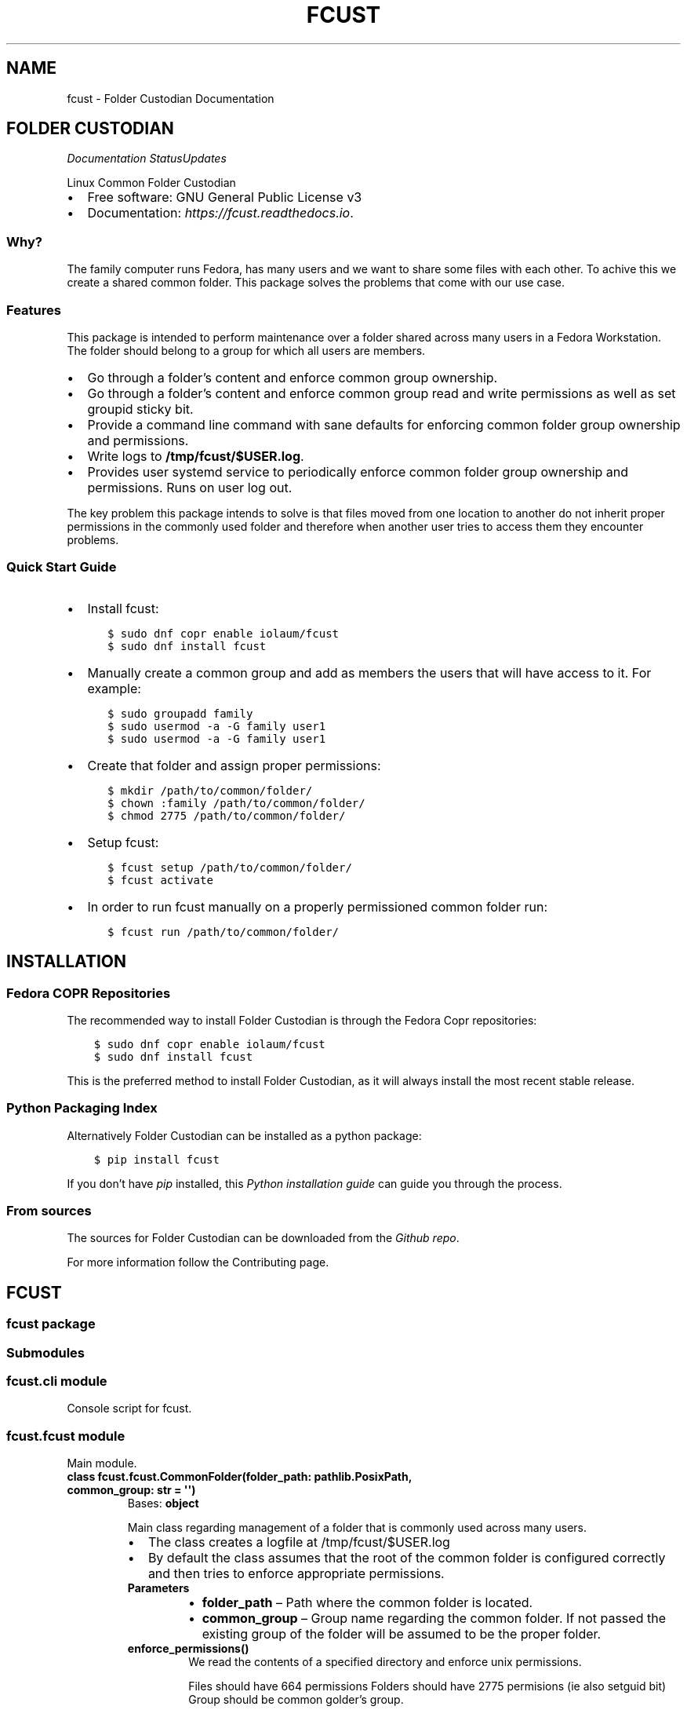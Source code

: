 .\" Man page generated from reStructuredText.
.
.TH "FCUST" "1" "Nov 30, 2020" "0.1.1" "Folder Custodian"
.SH NAME
fcust \- Folder Custodian Documentation
.
.nr rst2man-indent-level 0
.
.de1 rstReportMargin
\\$1 \\n[an-margin]
level \\n[rst2man-indent-level]
level margin: \\n[rst2man-indent\\n[rst2man-indent-level]]
-
\\n[rst2man-indent0]
\\n[rst2man-indent1]
\\n[rst2man-indent2]
..
.de1 INDENT
.\" .rstReportMargin pre:
. RS \\$1
. nr rst2man-indent\\n[rst2man-indent-level] \\n[an-margin]
. nr rst2man-indent-level +1
.\" .rstReportMargin post:
..
.de UNINDENT
. RE
.\" indent \\n[an-margin]
.\" old: \\n[rst2man-indent\\n[rst2man-indent-level]]
.nr rst2man-indent-level -1
.\" new: \\n[rst2man-indent\\n[rst2man-indent-level]]
.in \\n[rst2man-indent\\n[rst2man-indent-level]]u
..
.SH FOLDER CUSTODIAN
\fI\%\fP\fI\%\fP\fI\%Documentation Status\fP\fI\%Updates\fP
.sp
Linux Common Folder Custodian
.INDENT 0.0
.IP \(bu 2
Free software: GNU General Public License v3
.IP \(bu 2
Documentation: \fI\%https://fcust.readthedocs.io\fP\&.
.UNINDENT
.SS Why?
.sp
The family computer runs Fedora, has many users and we want to share some files with each other.
To achive this we create a shared common folder.
This package solves the problems that come with our use case.
.SS Features
.sp
This package is intended to perform maintenance over a folder shared across many users in a Fedora Workstation.
The folder should belong to a group for which all users are members.
.INDENT 0.0
.IP \(bu 2
Go through a folder’s content and enforce common group ownership.
.IP \(bu 2
Go through a folder’s content and enforce common group read and write permissions as
well as set groupid sticky bit.
.IP \(bu 2
Provide a command line command with sane defaults for enforcing common folder group ownership
and permissions.
.IP \(bu 2
Write logs to \fB/tmp/fcust/$USER.log\fP\&.
.IP \(bu 2
Provides user systemd service to periodically enforce common folder group ownership
and permissions. Runs on user log out.
.UNINDENT
.sp
The key problem this package intends to solve is that files moved from one location to another do not inherit
proper permissions in the commonly used folder and therefore when another user tries to access them they encounter
problems.
.SS Quick Start Guide
.INDENT 0.0
.IP \(bu 2
Install fcust:
.INDENT 2.0
.INDENT 3.5
.sp
.nf
.ft C
$ sudo dnf copr enable iolaum/fcust
$ sudo dnf install fcust
.ft P
.fi
.UNINDENT
.UNINDENT
.IP \(bu 2
Manually create a common group and add as members the users that will have access to it.
For example:
.INDENT 2.0
.INDENT 3.5
.sp
.nf
.ft C
$ sudo groupadd family
$ sudo usermod \-a \-G family user1
$ sudo usermod \-a \-G family user1
.ft P
.fi
.UNINDENT
.UNINDENT
.IP \(bu 2
Create that folder and assign proper permissions:
.INDENT 2.0
.INDENT 3.5
.sp
.nf
.ft C
$ mkdir /path/to/common/folder/
$ chown :family /path/to/common/folder/
$ chmod 2775 /path/to/common/folder/
.ft P
.fi
.UNINDENT
.UNINDENT
.IP \(bu 2
Setup fcust:
.INDENT 2.0
.INDENT 3.5
.sp
.nf
.ft C
$ fcust setup /path/to/common/folder/
$ fcust activate
.ft P
.fi
.UNINDENT
.UNINDENT
.IP \(bu 2
In order to run fcust manually on a properly permissioned common folder run:
.INDENT 2.0
.INDENT 3.5
.sp
.nf
.ft C
$ fcust run /path/to/common/folder/
.ft P
.fi
.UNINDENT
.UNINDENT
.UNINDENT
.SH INSTALLATION
.SS Fedora COPR Repositories
.sp
The recommended way to install Folder Custodian is through the Fedora Copr repositories:
.INDENT 0.0
.INDENT 3.5
.sp
.nf
.ft C
$ sudo dnf copr enable iolaum/fcust
$ sudo dnf install fcust
.ft P
.fi
.UNINDENT
.UNINDENT
.sp
This is the preferred method to install Folder Custodian,
as it will always install the most recent stable release.
.SS Python Packaging Index
.sp
Alternatively Folder Custodian can be installed as a python package:
.INDENT 0.0
.INDENT 3.5
.sp
.nf
.ft C
$ pip install fcust
.ft P
.fi
.UNINDENT
.UNINDENT
.sp
If you don’t have \fI\%pip\fP installed, this \fI\%Python installation guide\fP can guide
you through the process.
.SS From sources
.sp
The sources for Folder Custodian can be downloaded from the \fI\%Github repo\fP\&.
.sp
For more information follow the Contributing page.
.SH FCUST
.SS fcust package
.SS Submodules
.SS fcust.cli module
.sp
Console script for fcust.
.SS fcust.fcust module
.sp
Main module.
.INDENT 0.0
.TP
.B class fcust.fcust.CommonFolder(folder_path: pathlib.PosixPath, common_group: str = \(aq\(aq)
Bases: \fBobject\fP
.sp
Main class regarding management of a folder that is commonly used across many users.
.INDENT 7.0
.IP \(bu 2
The class creates a logfile at /tmp/fcust/$USER.log
.IP \(bu 2
By default the class assumes that the root of the common folder is configured
correctly and then tries to enforce appropriate permissions.
.UNINDENT
.INDENT 7.0
.TP
.B Parameters
.INDENT 7.0
.IP \(bu 2
\fBfolder_path\fP – Path where the common folder is located.
.IP \(bu 2
\fBcommon_group\fP – Group name regarding the common folder.
If not passed the existing group of the folder will be assumed to be the proper folder.
.UNINDENT
.UNINDENT
.INDENT 7.0
.TP
.B enforce_permissions()
We read the contents of a specified directory and enforce unix permissions.
.sp
Files should have 664 permissions
Folders should have 2775 permisions (ie also setguid bit)
Group should be common golder’s group.
.sp
The function only changes permissions if the user is owner of the relevant resource.
This is done to avoid the need for root access, but requires the function to be
run by all the users sharing the common folder.
.UNINDENT
.UNINDENT
.INDENT 0.0
.TP
.B fcust.fcust.create_logger(cgroup: str, lpath: str = \(aq/tmp/fcust/\(aq)
Function that creates a modified logger to cater fcust functionality.
.INDENT 7.0
.TP
.B Parameters
\fBcgroup\fP – group ownership of the main directory
.UNINDENT
.UNINDENT
.SS fcust.service module
.sp
Utilities for Folder Custodian Service.
.INDENT 0.0
.TP
.B fcust.service.activate_service()
After a fcust setup is run we need to activate the service we installed.
.UNINDENT
.INDENT 0.0
.TP
.B fcust.service.create_fcust_service_unit(folder_path: pathlib.PosixPath, unit_path: pathlib.PosixPath)
Create a systemd user unit for folder cutodian.
Use predefined template and modify where needed.
.sp
We want the service to run when the user logs out so that all the changes
they made are fixed if needed. We consult the following sources
to create the appropriate systemd service template:
.INDENT 7.0
.IP \(bu 2
\fI\%https://wiki.archlinux.org/index.php/Systemd/User\fP
.IP \(bu 2
\fI\%https://superuser.com/questions/1037466/\fP
how\-to\-start\-a\-systemd\-service\-after\-user\-login\-and\-stop\-it\-before\-user\-logout/1269158
.IP \(bu 2
\fI\%https://askubuntu.com/questions/293312/\fP
execute\-a\-script\-upon\-logout\-reboot\-shutdown\-in\-ubuntu/796157#796157
.UNINDENT
.INDENT 7.0
.TP
.B Parameters
.INDENT 7.0
.IP \(bu 2
\fBfolder_path\fP – Path where the common folder is located.
.IP \(bu 2
\fBunit_path\fP – Path where the common folder is located.
.UNINDENT
.UNINDENT
.UNINDENT
.INDENT 0.0
.TP
.B fcust.service.create_user_unit_path(create_folder: bool = False)
We want to add a systemd user unit to run fcust on certain times. In order to do
this we want to crete a unit at a proper location. According to:
\fI\%https://wiki.archlinux.org/index.php/Systemd/User\fP
our options are:
.INDENT 7.0
.IP \(bu 2
/usr/lib/systemd/user/:
.sp
where units provided by installed packages belong.
.IP \(bu 2
~/.local/share/systemd/user/
.sp
where units of packages that have been installed in the home directory belong.
.IP \(bu 2
/etc/systemd/user/
.sp
where system\-wide user units are placed by the system administrator.
.IP \(bu 2
~/.config/systemd/user/
.sp
where the user puts their own units.
.UNINDENT
.sp
We opt to use the latter choice.
.sp
This function constructs the proper systemd user unit path where it will be installed.
It also creates the necessary folder if it doesn’t exist.
.INDENT 7.0
.TP
.B Parameters
\fBcreate_folder\fP – If true create the folder that the unit service will be installed.
.TP
.B Returns
Path object for the location the unit service will be installed.
.UNINDENT
.UNINDENT
.INDENT 0.0
.TP
.B fcust.service.deactivate_service()
Deactivate a running fcust service.
.UNINDENT
.SS Module contents
.sp
Top\-level package for Folder Custodian.
.SH CONTRIBUTING
.sp
Contributions are welcome, and they are greatly appreciated! Every little bit
helps, and credit will always be given.
.sp
You can contribute in many ways:
.SS Types of Contributions
.SS Report Bugs
.sp
Report bugs at the project’s \fI\%issues page\fP\&.
.sp
If you are reporting a bug, please include:
.INDENT 0.0
.IP \(bu 2
Your operating system name and version.
.IP \(bu 2
Any details about your local setup that might be helpful in troubleshooting.
.IP \(bu 2
Detailed steps to reproduce the bug.
.UNINDENT
.SS Fix Bugs
.sp
Look through the GitHub issues for bugs. Anything tagged with “bug” and “help
wanted” is open to whoever wants to implement it.
.SS Implement Features
.sp
Look through the GitHub issues for features. Anything tagged with “enhancement”
and “help wanted” is open to whoever wants to implement it.
.SS Write Documentation
.sp
Folder Custodian could always use more documentation, whether as part of the
official Folder Custodian docs, in docstrings, or even on the web in blog posts,
articles, and such.
.SS Submit Feedback
.sp
The best way to send feedback is to file an issue at the project’s \fI\%issues page\fP\&.
.sp
If you are proposing a feature:
.INDENT 0.0
.IP \(bu 2
Explain in detail how it would work.
.IP \(bu 2
Keep the scope as narrow as possible, to make it easier to implement.
.IP \(bu 2
Remember that this is a volunteer\-driven project, and that contributions
are welcome :)
.UNINDENT
.SS Get Started!
.sp
Ready to contribute? Here’s how to set up \fIfcust\fP for local development.
.INDENT 0.0
.IP 1. 3
Fork the \fIfcust\fP repo on GitHub.
.IP 2. 3
Install Required packages.
.INDENT 3.0
.INDENT 3.5
.sp
.nf
.ft C
$ sudo dnf install python3\-pip python3\-tox python3\-wheel make git findutils hadolint
.ft P
.fi
.UNINDENT
.UNINDENT
.IP 3. 3
Clone your fork locally.
.INDENT 3.0
.INDENT 3.5
.sp
.nf
.ft C
$ git clone git@github.com:your_name_here/fcust.git
$ cd fcust
.ft P
.fi
.UNINDENT
.UNINDENT
.IP 4. 3
From the root of the repository create a python virtual environment to use for our project.
Install the project in editable mode along with developer dependencies.
.INDENT 3.0
.INDENT 3.5
.sp
.nf
.ft C
$ python3 \-m venv venv
$ source venv/bin/activate
(venv) $ pip install \-e .[dev]
.ft P
.fi
.UNINDENT
.UNINDENT
.IP 5. 3
Create a branch for local development.
.INDENT 3.0
.INDENT 3.5
.sp
.nf
.ft C
$ git checkout \-b name\-of\-your\-bugfix\-or\-feature
.ft P
.fi
.UNINDENT
.UNINDENT
.sp
Now you can make your changes locally.
.IP 6. 3
When you’re done making changes, check that your changes pass code quality checks
and tests.
.INDENT 3.0
.INDENT 3.5
.sp
.nf
.ft C
$ make code
$ make test
.ft P
.fi
.UNINDENT
.UNINDENT
.IP 7. 3
Commit your changes and push your branch to GitHub.
.INDENT 3.0
.INDENT 3.5
.sp
.nf
.ft C
$ git add .
$ git commit \-m "Your detailed description of your changes."
$ git push origin name\-of\-your\-bugfix\-or\-feature
.ft P
.fi
.UNINDENT
.UNINDENT
.IP 8. 3
Submit a pull request through the GitHub website.
.UNINDENT
.SS Pull Request Guidelines
.sp
Before you submit a pull request, check that it meets these guidelines:
.INDENT 0.0
.IP 1. 3
The pull request should include tests.
.IP 2. 3
If the pull request adds functionality, the docs should be updated. Put
your new functionality into a function with a docstring, and add the
feature to the list in README.rst.
.IP 3. 3
The pull request should work for Python 3.9, for PyPy and Fedora. Check
the \fI\%relevant GitHub Actions page\fP and make sure that the tests pass.
.UNINDENT
.SS Developing on Fedora Silverblue
.sp
If developing on Fedora Silverblue the following set up is suggested:
.INDENT 0.0
.INDENT 3.5
.sp
.nf
.ft C
# Crete new toolbox
$ toolbox create dev
# Add toolbox entry to /etc/hosts to avoid
# warning: Could not canonicalize hostname: toolbox
$ sudo nano /etc/hosts
# 127.0.0.1 ... toolbox
$ toolbox enter dev
# Following commands are inside the toolbox
$ sudo su $USER # This is to bypass https://github.com/containers/toolbox/issues/608
$ cd $source_code_root_repository
$ sudo dnf install make fedpkg python3\-wheel python3\-devel python3\-sphinx python3\-click hadolint
$ make code
$ make test
$ make fedpkg
.ft P
.fi
.UNINDENT
.UNINDENT
.SS Deploying
.sp
A reminder for the maintainers on how to deploy.
Make sure all your changes are committed.
Then run:
.INDENT 0.0
.INDENT 3.5
.sp
.nf
.ft C
$ bump2version patch # possible: major / minor / patch
$ git push
$ git push \-\-tags
.ft P
.fi
.UNINDENT
.UNINDENT
.sp
Then make sure to update \fIHISTORY.rst\fP and the \fIfcust.spec\fP changelog section. Afterwards
commit and push to Github.
.sp
If all checks pass manually deploy to PyPI. Merge to the release branch to automatically trigger a COPR build.
.SH CREDITS
.SS Development Lead
.INDENT 0.0
.IP \(bu 2
Nikolaos Perrakis <\fI\%nikperrakis@gmail.com\fP>
.UNINDENT
.SS Contributors
.sp
This package was initalised with \fI\%Cookiecutter\fP and the \fI\%audreyr/cookiecutter\-pypackage\fP project template.
.SH HISTORY
.SS 0.1.1 (2020\-11\-22)
.INDENT 0.0
.IP \(bu 2
Added ability to see recent service logs.
.IP \(bu 2
Releasing beta version of feature complete package.
.UNINDENT
.SS 0.0.14 (2020\-11\-10)
.INDENT 0.0
.IP \(bu 2
Adding functionality to create, start and stop systemd user service
.UNINDENT
.SS 0.0.10 (2020\-11\-07)
.INDENT 0.0
.IP \(bu 2
F33 release
.IP \(bu 2
Minor Documentation update
.UNINDENT
.SS 0.0.9 (2020\-10\-13)
.INDENT 0.0
.IP \(bu 2
Hotfixed log access path bug
.UNINDENT
.SS 0.0.8 (2020\-10\-10)
.INDENT 0.0
.IP \(bu 2
Draft packaging as a fedora 32 rpm package
.UNINDENT
.SS 0.0.5 (2020\-10\-07)
.INDENT 0.0
.IP \(bu 2
Added command line command for folder contents permission enformcement
.IP \(bu 2
Added documentation
.UNINDENT
.SS 0.0.3 (2020\-10\-05)
.INDENT 0.0
.IP \(bu 2
Alpha version with common folder enformcement functionality.
.UNINDENT
.INDENT 0.0
.IP \(bu 2
genindex
.IP \(bu 2
modindex
.IP \(bu 2
search
.UNINDENT
.SH AUTHOR
Nikolaos Perrakis
.SH COPYRIGHT
2020, Nikolaos Perrakis
.\" Generated by docutils manpage writer.
.

